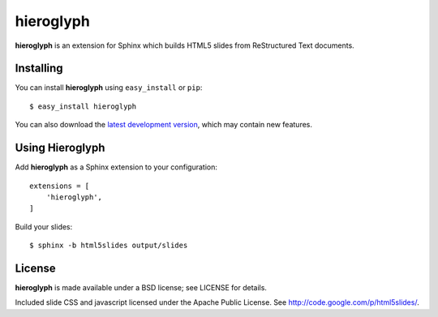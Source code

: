 ============
 hieroglyph
============

**hieroglyph** is an extension for Sphinx which builds HTML5 slides
from ReStructured Text documents.

Installing
==========

You can install **hieroglyph** using ``easy_install`` or ``pip``::

   $ easy_install hieroglyph

You can also download the `latest development version`_, which may
contain new features.

Using Hieroglyph
================

Add **hieroglyph** as a Sphinx extension to your configuration::

  extensions = [
      'hieroglyph',
  ]

Build your slides::

  $ sphinx -b html5slides output/slides


License
=======

**hieroglyph** is made available under a BSD license; see LICENSE for
details.

Included slide CSS and javascript licensed under the Apache Public
License. See http://code.google.com/p/html5slides/.

.. _`latest development version`: https://github.com/nyergler/hieroglyph/tarball/master#egg=hieroglyph-dev
